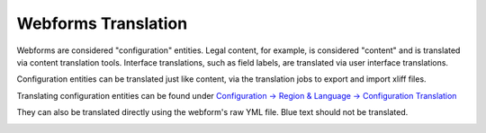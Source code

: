==========================
Webforms Translation
==========================

Webforms are considered "configuration" entities. Legal content, for example, is considered "content" and is translated via content translation tools. Interface translations, such as field labels, are translated via user interface translations.

Configuration entities can be translated just like content, via the translation jobs to export and import xliff files.

Translating configuration entities can be found under `Configuration -> Region & Language -> Configuration Translation <https://www.illinoislegalaid.org/admin/config/regional/config-translation>`_

They can also be translated directly using the webform's raw YML file. Blue text should not be translated.

.. image:: ../assets/webform_yml_translation.png




